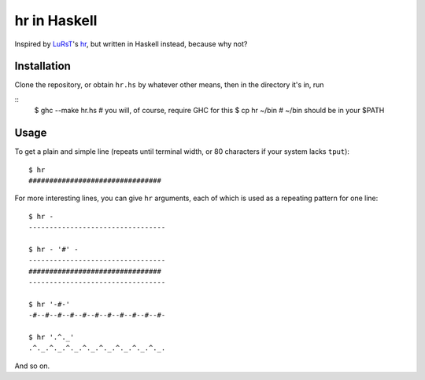 hr in Haskell
=============

Inspired by LuRsT_'s hr_, but written in Haskell instead, because why not?

.. _LuRsT: https://github.com/LuRsT
.. _hr: https://github.com/LuRsT/hr

Installation
------------

Clone the repository, or obtain ``hr.hs`` by whatever other means, then in
the directory it's in, run

::
    $ ghc --make hr.hs  # you will, of course, require GHC for this
    $ cp hr ~/bin       # ~/bin should be in your $PATH

Usage
-----

To get a plain and simple line (repeats until terminal width, or 80 characters
if your system lacks ``tput``)::

    $ hr
    ################################

For more interesting lines, you can give ``hr`` arguments, each of which is
used as a repeating pattern for one line::

    $ hr -
    ---------------------------------

    $ hr - '#' -
    ---------------------------------
    ################################
    ---------------------------------

    $ hr '-#-'
    -#--#--#--#--#--#--#--#--#--#--#-

    $ hr '.^._'
    .^._.^._.^._.^._.^._.^._.^._.^._.

And so on.
